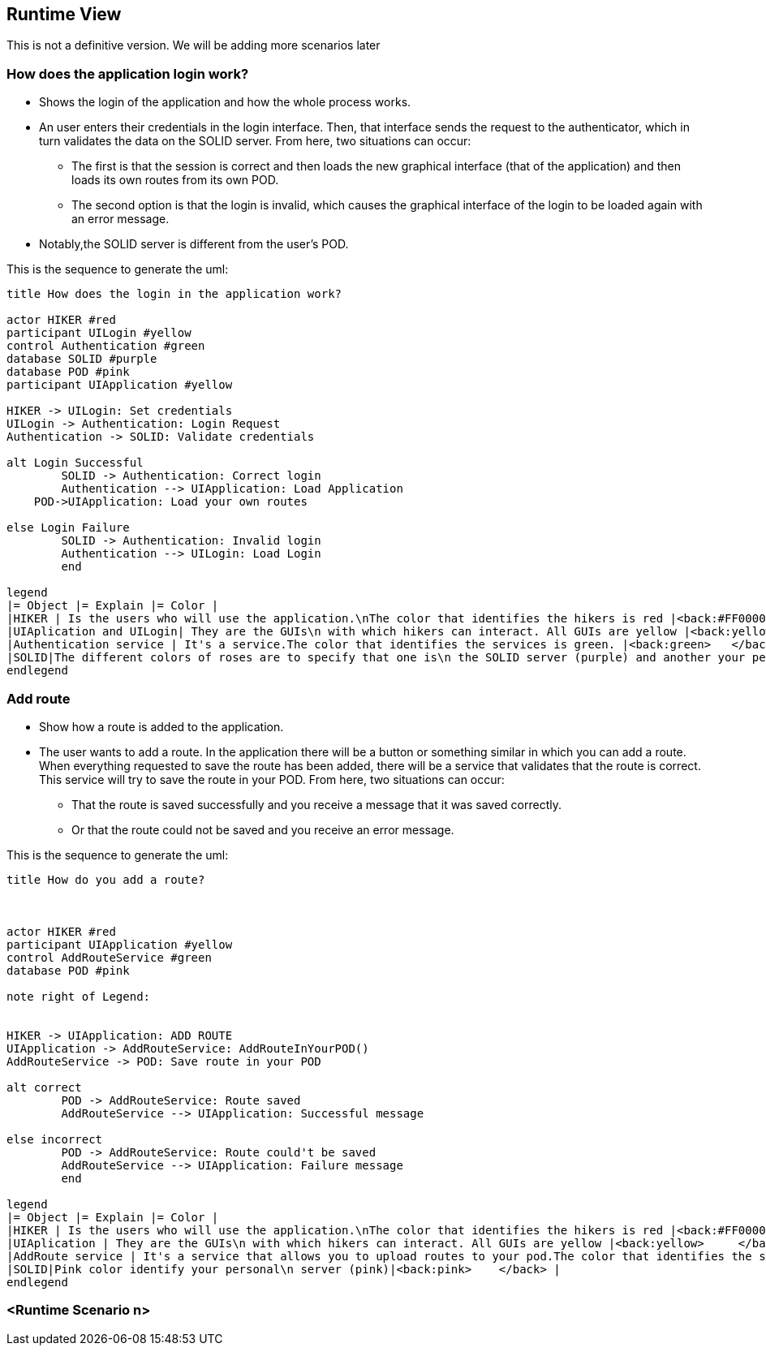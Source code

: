 [[section-runtime-view]]
== Runtime View
This is not a definitive version. We will be adding more scenarios later

=== How does the application login work?

* Shows the login of the application and how the whole process works. 
* An user enters their credentials in the login interface. Then, that interface sends the request to the authenticator, which in turn validates the data on the SOLID server. From here, two situations can occur:
	** The first is that the session is correct and then loads the new graphical interface (that of the application) and then loads its own routes from its own POD.
	** The second option is that the login is invalid, which causes the graphical interface of the login to be loaded again with an error message.
* Notably,the SOLID server is different from the user's POD.


This is the sequence to generate the uml:

[plantuml,"Initial diagram",png]
----
title How does the login in the application work?

actor HIKER #red
participant UILogin #yellow
control Authentication #green
database SOLID #purple
database POD #pink
participant UIApplication #yellow

HIKER -> UILogin: Set credentials
UILogin -> Authentication: Login Request
Authentication -> SOLID: Validate credentials

alt Login Successful
	SOLID -> Authentication: Correct login
	Authentication --> UIApplication: Load Application
    POD->UIApplication: Load your own routes
	
else Login Failure
	SOLID -> Authentication: Invalid login
	Authentication --> UILogin: Load Login
	end

legend
|= Object |= Explain |= Color |
|HIKER | Is the users who will use the application.\nThe color that identifies the hikers is red |<back:#FF0000>   </back> |
|UIAplication and UILogin| They are the GUIs\n with which hikers can interact. All GUIs are yellow |<back:yellow>   </back> |
|Authentication service | It's a service.The color that identifies the services is green. |<back:green>   </back> |
|SOLID|The different colors of roses are to specify that one is\n the SOLID server (purple) and another your personal\n server (pink)|<back:pink>   </back> |
endlegend



----
=== Add route

* Show how a route is added to the application.
* The user wants to add a route. In the application there will be a button or something similar in which you can add a route. When everything requested to save the route has been added, there will be a service that validates that the route is correct. This service will try to save the route in your POD. From here, two situations can occur:
** That the route is saved successfully and you receive a message that it was saved correctly.
** Or that the route could not be saved and you receive an error message.

This is the sequence to generate the uml:

[plantuml,"Add route diagram",png]
----
title How do you add a route?



actor HIKER #red
participant UIApplication #yellow
control AddRouteService #green
database POD #pink

note right of Legend: 


HIKER -> UIApplication: ADD ROUTE
UIApplication -> AddRouteService: AddRouteInYourPOD()
AddRouteService -> POD: Save route in your POD

alt correct
	POD -> AddRouteService: Route saved
	AddRouteService --> UIApplication: Successful message

else incorrect
	POD -> AddRouteService: Route could't be saved
	AddRouteService --> UIApplication: Failure message
	end

legend
|= Object |= Explain |= Color |
|HIKER | Is the users who will use the application.\nThe color that identifies the hikers is red |<back:#FF0000>    </back> |
|UIAplication | They are the GUIs\n with which hikers can interact. All GUIs are yellow |<back:yellow>     </back> |
|AddRoute service | It's a service that allows you to upload routes to your pod.The color that identifies the services is green. |<back:green>    </back> |
|SOLID|Pink color identify your personal\n server (pink)|<back:pink>    </back> |
endlegend
----


=== <Runtime Scenario n>
